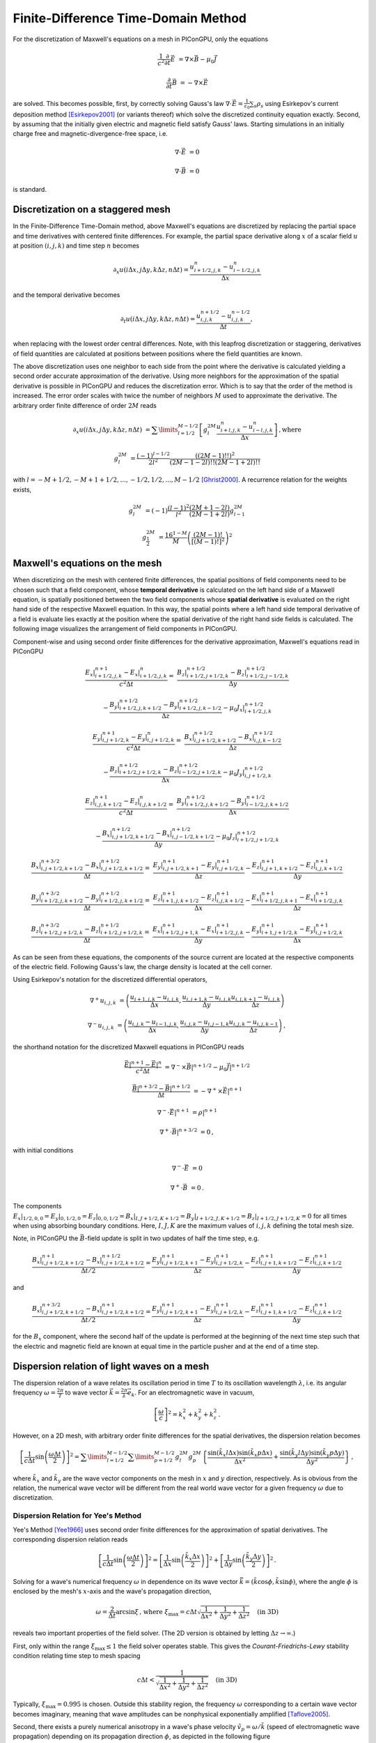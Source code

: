 .. _model-AOFDTD:

Finite-Difference Time-Domain Method
====================================

.. sectionauthor:: Klaus Steiniger


For the discretization of Maxwell's equations on a mesh in PIConGPU, only the equations

.. math::

   \frac{1}{c^2}\frac{\partial}{\partial t}\vec E &= \nabla \times \vec B - \mu_0 \vec J

   \frac{\partial}{\partial t}\vec B &= - \nabla \times \vec E

are solved.
This becomes possible, first, by correctly solving Gauss's law
:math:`\nabla \cdot \vec{E} = \frac{1}{\varepsilon_0}\sum_s \rho_s` using
Esirkepov's current deposition method [Esirkepov2001]_ (or variants thereof) which solve the discretized continuity
equation exactly.
Second, by assuming that the initially given electric and magnetic field satisfy Gauss' laws.
Starting simulations in an initially charge free and magnetic-divergence-free space, i.e.

.. math::

   \nabla \cdot \vec E &= 0

   \nabla \cdot \vec B &= 0

is standard.


Discretization on a staggered mesh
----------------------------------
In the Finite-Difference Time-Domain method, above Maxwell's equations are discretized by replacing the partial space and
time derivatives with centered finite differences.
For example, the partial space derivative along :math:`x` of a scalar field :math:`u` at position
:math:`(i,j,k)` and time step :math:`n` becomes

.. math::

   \partial_x u(i\Delta x,j\Delta y,k\Delta z,n\Delta t) = \frac{u_{i+1/2,j,k}^n - u_{i-1/2,j,k}^n}{\Delta x}

and the temporal derivative becomes

.. math::

   \partial_t u(i\Delta x,j\Delta y,k\Delta z,n\Delta t) = \frac{u_{i,j,k}^{n+1/2} - u_{i,j,k}^{n-1/2}}{\Delta t},

when replacing with the lowest order central differences.
Note, with this leapfrog discretization or staggering, derivatives of field quantities are calculated at positions
between positions where the field quantities are known.

The above discretization uses one neighbor to each side from the point where the derivative is calculated yielding a
second order accurate approximation of the derivative.
Using more neighbors for the approximation of the spatial derivative is possible in PIConGPU and reduces the
discretization error.
Which is to say that the order of the method is increased.
The error order scales with twice the number of neighbors :math:`M` used to approximate the derivative.
The arbitrary order finite difference of order :math:`2M` reads

.. math::

   \partial_x u(i\Delta x,j\Delta y,k\Delta z,n\Delta t) &=  \sum\limits_{l=1/2}^{M-1/2}
      \left[ g^{2M}_l \frac{u_{i + l, j, k}^n - u_{i - l, j, k}^n}{\Delta x} \right]\,\mathrm{, where}

   g^{2M}_l &= \frac{(-1)^{l-1/2}}{2l^2} \frac{((2M-1)!!)^2}{(2M -1 - 2l)!! (2M -1 + 2l)!!}

with :math:`l=-M+1/2, -M+1+1/2, ..., -1/2, 1/2, ..., M-1/2` [Ghrist2000]_.
A recurrence relation for the weights exists,

.. math::

   g^{2M}_l &= (-1)\frac{(l-1)^2}{l^2} \frac{(2M+1-2l)}{(2M-1+2l)} g^{2M}_{l-1}

   g^{2M}_\frac{1}{2} &= \frac{16^{1-M}}{M} \left( \frac{(2M-1)!}{\left[(M-1)!\right]^2} \right)^2



Maxwell's equations on the mesh
-------------------------------
When discretizing on the mesh with centered finite differences, the spatial positions of field components need to be
chosen such that a field component, whose **temporal derivative** is
calculated on the left hand side of a Maxwell equation, is spatially positioned between the two field components whose
**spatial derivative** is evaluated on the right hand side of the respective Maxwell equation.
In this way, the spatial points where a left hand side temporal derivative of a field is evaluate lies exactly at the
position where the spatial derivative of the right hand side fields is calculated.
The following image visualizes the arrangement of field components in PIConGPU.

.. image:: media/Yee-cell.png
   :width: 400
   :alt: Yee cell in PIConGPU

Component-wise and using second order finite differences for the derivative approximation, Maxwell's equations read in
PIConGPU

.. math::

   \frac{E_x\rvert_{i+1/2, j, k}^{n+1} - E_x\rvert_{i+1/2, j, k}^{n}}{c^2 \Delta t} =&
    \frac{B_z\rvert_{i+1/2, j+1/2, k}^{n+1/2} - B_z\rvert_{i+1/2, j-1/2, k}^{n+1/2}}{\Delta y}

   & - \frac{B_y\rvert_{i+1/2, j, k+1/2}^{n+1/2} - B_y\rvert_{i+1/2, j, k-1/2}^{n+1/2}}{\Delta z}
    - \mu_0 J_x\rvert_{i+1/2, j, k}^{n+1/2}

   \frac{E_y\rvert_{i, j+1/2, k}^{n+1} - E_y\rvert_{i, j+1/2, k}^{n}}{c^2 \Delta t} =&
    \frac{B_x\rvert_{i, j+1/2, k+1/2}^{n+1/2} - B_x\rvert_{i, j, k-1/2}^{n+1/2}}{\Delta z}

   & - \frac{B_z\rvert_{i+1/2, j+1/2, k}^{n+1/2} - B_z\rvert_{i-1/2, j+1/2, k}^{n+1/2}}{\Delta x}
    - \mu_0 J_y\rvert_{i, j+1/2, k}^{n+1/2}

   \frac{E_z\rvert_{i, j, k+1/2}^{n+1} - E_z\rvert_{i, j, k+1/2}^{n}}{c^2 \Delta t} =&
    \frac{B_y\rvert_{i+1/2, j, k+1/2}^{n+1/2} - B_y\rvert_{i-1/2, j, k+1/2}^{n+1/2}}{\Delta x}

   & - \frac{B_x\rvert_{i, j+1/2, k+1/2}^{n+1/2} - B_x\rvert_{i, j-1/2, k+1/2}^{n+1/2}}{\Delta y}
    - \mu_0 J_z\rvert_{i+1/2, j+1/2, k}^{n+1/2}

   \frac{B_x\rvert_{i, j+1/2, k+1/2}^{n+3/2} - B_x\rvert_{i, j+1/2, k+1/2}^{n+1/2}}{\Delta t} =&
    \frac{E_y\rvert_{i, j+1/2, k+1}^{n+1} - E_y\rvert_{i, j+1/2, k}^{n+1}}{\Delta z}
    - \frac{E_z\rvert_{i, j+1, k+1/2}^{n+1} - E_z\rvert_{i, j, k+1/2}^{n+1}}{\Delta y}

   \frac{B_y\rvert_{i+1/2, j, k+1/2}^{n+3/2} - B_y\rvert_{i+1/2, j, k+1/2}^{n+1/2}}{\Delta t} =&
    \frac{E_z\rvert_{i+1, j, k+1/2}^{n+1} - E_z\rvert_{i, j, k+1/2}^{n+1}}{\Delta x}
    - \frac{E_x\rvert_{i+1/2, j, k+1}^{n+1} - E_x\rvert_{i+1/2, j, k}^{n+1}}{\Delta z}

   \frac{B_z\rvert_{i+1/2, j+1/2, k}^{n+3/2} - B_z\rvert_{i+1/2, j+1/2, k}^{n+1/2}}{\Delta t} =&
    \frac{E_x\rvert_{i+1/2, j+1, k}^{n+1} - E_x\rvert_{i+1/2, j, k}^{n+1}}{\Delta y}
    - \frac{E_y\rvert_{i+1, j+1/2, k}^{n+1} - E_y\rvert_{i, j+1/2, k}^{n+1}}{\Delta x}

As can be seen from these equations, the components of the source current are located at the respective components of
the electric field.
Following Gauss's law, the charge density is located at the cell corner.

Using Esirkepov's notation for the discretized differential operators,

.. math::

   \nabla^+ u_{i,j,k} &= \left( \frac{u_{i+1,j,k} - u_{i,j,k}}{\Delta x},
                                \frac{u_{i,j+1,k} - u_{i,j,k}}{\Delta y}
                                \frac{u_{i,j,k+1} - u_{i,j,k}}{\Delta z}
                         \right)

   \nabla^- u_{i,j,k} &= \left( \frac{u_{i,j,k} - u_{i-1,j,k}}{\Delta x},
                                \frac{u_{i,j,k} - u_{i,j-1,k}}{\Delta y}
                                \frac{u_{i,j,k} - u_{i,j,k-1}}{\Delta z}
                         \right)\,,

the shorthand notation for the discretized Maxwell equations in PIConGPU reads

.. math::

   \frac{\vec E\rvert^{n+1} - \vec E\rvert^{n}}{c^2 \Delta t} &=
       \nabla^- \times \vec B\rvert^{n+1/2} - \mu_0 \vec J\rvert^{n+1/2}

   \frac{\vec B\rvert^{n+3/2} - \vec B\rvert^{n+1/2}}{\Delta t} &= - \nabla^+ \times \vec E\rvert^{n+1}

   \nabla^- \cdot \vec E\rvert^{n+1} &= \rho\rvert^{n+1}

   \nabla^+ \cdot \vec B\rvert^{n+3/2} &= 0\,,

with initial conditions

.. math::

   \nabla^- \cdot \vec E &= 0

   \nabla^+ \cdot \vec B &= 0\,.

The components :math:`E_x\rvert_{1/2, 0, 0}=E_y\rvert_{0, 1/2, 0}=E_z\rvert_{0, 0, 1/2}
=B_x\rvert_{I, J+1/2, K+1/2}=B_y\rvert_{I+1/2, J, K+1/2}=B_z\rvert_{I+1/2, J+1/2, K}=0` for all times when using
absorbing boundary conditions.
Here, :math:`I,J,K` are the maximum values of :math:`i,j,k` defining the total mesh size.

Note, in PIConGPU the :math:`\vec B`-field update is split in two updates of half the time step, e.g.

.. math::

   \frac{B_x\rvert_{i, j+1/2, k+1/2}^{n+1} - B_x\rvert_{i, j+1/2, k+1/2}^{n+1/2}}{\Delta t / 2} =
    \frac{E_y\rvert_{i, j+1/2, k+1}^{n+1} - E_y\rvert_{i, j+1/2, k}^{n+1}}{\Delta z}
    - \frac{E_z\rvert_{i, j+1, k+1/2}^{n+1} - E_z\rvert_{i, j, k+1/2}^{n+1}}{\Delta y}

and

.. math::

   \frac{B_x\rvert_{i, j+1/2, k+1/2}^{n+3/2} - B_x\rvert_{i, j+1/2, k+1/2}^{n+1}}{\Delta t / 2} =
    \frac{E_y\rvert_{i, j+1/2, k+1}^{n+1} - E_y\rvert_{i, j+1/2, k}^{n+1}}{\Delta z}
    - \frac{E_z\rvert_{i, j+1, k+1/2}^{n+1} - E_z\rvert_{i, j, k+1/2}^{n+1}}{\Delta y}

for the :math:`B_x` component, where the second half of the update is performed at the beginning of the next time step
such that the electric and magnetic field are known at equal time in the particle pusher and at the end of a time step.


Dispersion relation of light waves on a mesh
--------------------------------------------
The dispersion relation of a wave relates its oscillation period in time :math:`T` to its oscillation wavelength
:math:`\lambda`, i.e. its angular frequency :math:`\omega = \frac{2\pi}{T}` to wave vector
:math:`\vec k = \frac{2\pi}{\lambda} \vec e_k`.
For an electromagnetic wave in vacuum,

.. math::

   \left[ \frac{\omega}{c} \right]^2 = k_x^2 + k_y^2 + k_z^2\,.

However, on a 2D mesh, with arbitrary order finite differences for the spatial derivatives, the dispersion relation
becomes

.. math::

   \left[ \frac{1}{c\Delta t} \sin\left(\frac{\omega \Delta t}{2} \right) \right]^2 =
  \sum\limits_{l=1/2}^{M - 1/2} \sum\limits_{p=1/2}^{M - 1/2} g_l^{2M} g_p^{2M}
    \left\lbrace
      \frac{\sin(\tilde k_x l \Delta x)\sin(\tilde k_x p \Delta x)}{\Delta x^2}
      + \frac{\sin(\tilde k_y l \Delta y)\sin(\tilde k_y p \Delta y)}{\Delta y^2}
    \right\rbrace\,,


where :math:`\tilde k_x` and :math:`\tilde k_y` are the wave vector components on the mesh in :math:`x` and :math:`y`
direction, respectively.
As is obvious from the relation, the numerical wave vector will be different from the real world wave vector for a given
frequency :math:`\omega` due to discretization.


Dispersion Relation for Yee's Method
^^^^^^^^^^^^^^^^^^^^^^^^^^^^^^^^^^^^
Yee's Method [Yee1966]_ uses second order finite differences for the approximation of spatial derivatives.
The corresponding dispersion relation reads

.. math::

   \left[ \frac{1}{c\Delta t} \sin\left(\frac{\omega \Delta t}{2}\right) \right]^2 =
  \left[
      \frac{1}{\Delta x} \sin\left(\frac{\tilde k_x \Delta x}{2}\right)
  \right]^2
      + \left[
      \frac{1}{\Delta y} \sin\left(\frac{\tilde k_y \Delta y}{2}\right)
  \right]^2\,.

Solving for a wave's numerical frequency :math:`\omega` in dependence on its wave vector
:math:`\vec{\tilde k} = (\tilde k\cos\phi, \tilde k\sin\phi)`, where the angle :math:`\phi` is enclosed by the mesh's
:math:`x`-axis and the wave's propagation direction,

.. math::

   \omega = \frac{2}{\Delta t} \arcsin \xi\,\text{, where } \xi_\mathrm{max} = c\Delta t
     \sqrt{ \frac{1}{\Delta x^2} + \frac{1}{\Delta y^2} + \frac{1}{\Delta z^2}} \quad \text{(in 3D)}

reveals two important properties of the field solver.
(The 2D version is obtained by letting :math:`\Delta z \rightarrow \infty`.)

First, only within the range :math:`\xi_\mathrm{max} \leq 1` the field solver operates stable.
This gives the *Courant-Friedrichs-Lewy* stability condition relating time step to mesh spacing

.. math::

   c\Delta t < \frac{1}{\sqrt{ \frac{1}{\Delta x^2} + \frac{1}{\Delta y^2} + \frac{1}{\Delta z^2} }} \quad \text{(in 3D)}

Typically, :math:`\xi_\mathrm{max} = 0.995` is chosen.
Outside this stability region, the frequency :math:`\omega` corresponding to a certain wave vector becomes imaginary,
meaning that wave amplitudes can be nonphysical exponentially amplified [Taflove2005]_.

Second, there exists a purely numerical anisotropy in a wave's phase velocity :math:`\tilde v_p = \omega / \tilde k`
(speed of electromagnetic wave propagation) depending on its propagation direction :math:`\phi`, as depicted in the following figure

.. image:: media/dispersion-relation_Yee.png
   :width: 400
   :alt: Velocity anisotropy for Yee

assuming square cells :math:`\Delta x = \Delta y = \Delta` and where :math:`S=c\Delta t / \Delta`,
:math:`N_\lambda=\lambda/\Delta`.
That is, for the chosen sampling of three samples per wavelength :math:`\lambda`, the phase velocities along a cell
edge and a cell diagonal differ by approximately 20%.
The velocity error is largest for propagation along the edge.
The phase velocity error can be significantly reduced by increasing the sampling, as visualized in the following figure
by the scaling of the velocity error with wavelength sampling for propagation along the cell edge

.. image:: media/dispersion-relation_Yee_sampling.png
   :width: 400
   :alt: Dispersion for Yee

Another conclusion from this figure is, that a short-pulse laser with a large bandwidth will suffer from severe
dispersion if the sampling is bad.
In the extreme case where a wavelength is not even sampled twice on the mesh, its field is exponentially damped
[Taflove2005]_.

Given that most simulations employ short-pulse lasers propagating along the :math:`y`-axis and featuring a large bandwidth,
the resolution of the laser wavelength should be a lot better than in the example, e.g. :math:`N_\lambda=24`, to reduce
errors due to numerical dispersion.

Note, the reduced phase velocity of light can further cause the emission of numerical Cherenkov radiation by fast charged
particles  in the simulation [Lehe2012]_.
The largest emitted wavelength equals the wavelength whose phase velocity is as slow as the particle's velocity, provided
it is resolved at least twice on the mesh.


Dispersion Relation for Arbitrary Order Finite Differences
^^^^^^^^^^^^^^^^^^^^^^^^^^^^^^^^^^^^^^^^^^^^^^^^^^^^^^^^^^
Using higher order finite differences for the approximation of spatial derivatives significantly improves the
dispersion properties of the solver.
Most notably, the velocity anisotropy reduces and the dependence of phase velocity on sampling reduces, too.
Yet higher order solvers still feature dispersion.
As shown in the following picture, its effect is, however, not reduction of phase velocity but increase of phase velocity
beyond the physical vacuum speed of light.
But this can be tweaked by reducing the time step relative to the limit set by the stability criterion.

.. image:: media/dispersion-relation_AOFDTD_3.png
   :width: 400
   :alt: Velocity anisotropy for AOFDTD

.. image:: media/dispersion-relation_AOFDTD_sampling.png
   :width: 400
   :alt: Dispersion for AOFDTD

Note, it is generally not a good idea to reduce the time step in Yee's method significantly below the stability
criterion as this increases the absolute phase velocity error.
See the following figure,

.. image:: media/dispersion-relation_AOFDTD_Courant-factor.png
   :width: 400
   :alt: Scaling of velocity error with Courant factor for diagonal propagation

from which the optimum Courant factor :math:`S=c\Delta t / \Delta` can be read off for a 2D, square mesh, too.

An important conclusion from the above figures showing velocity error over sampling is, that
a higher order solver, with a larger mesh spacing and a smaller time step than given by the above stability limit,
produces physically more accurate results than the standard Yee solver operating with smaller mesh spacing and a
time step close to the stability limit.

That is, it can be beneficial not only in terms of **physical accuracy**, but also in terms of **memory complexity**
and **time to solution**, to chose a higher order solver with lower spatial resolution and increased time sampling
relative to the stability limit.
Memory complexity scales with number of cells :math:`N_\mathrm{cells}` required to sample a given volume
:math:`N_\mathrm{cells}^d`, where :math:`d=2,3` is the dimension of the simulation domain,
which decreases for larger cells.
Time to solution scales with the time step and this can be larger with solvers of higher order compared to the Yee solver
with comparable dispersion properties (which requires a smaller cell size than the arbitrary order solver)
since the time step is limited by the stability condition which scales with cell size.
Since the cell size can be larger for arbitrary order solvers, the respective time step limit given by the stability
condition is larger and operating with a time step ten times smaller than the limit might still result in a larger
step than those of the comparable Yee solver.
Finally, physical accuracy is increased by the reduction of the impact of dispersion effects.


Usage
-----
The field solver can be chosen and configured in :ref:`fieldSolver.param <usage-params-core>`.


References
----------
.. [Esirkepov2001]
        T.Zh. Esirkepov,
        *Exact charge conservation scheme for particle-in-cell simulation with an arbitrary form-factor*,
        Computer Physics Communications 135.2 (2001): 144-153,
        https://doi.org/10.1016/S0010-4655(00)00228-9

.. [Ghrist2000]
        M. Ghrist,
        *High-Order Finite Difference Methods for Wave Equations*,
        PhD thesis (2000),
        Department of Applied Mathematics, University of Colorado

.. [Lehe2012]
        R. Lehe et al.
        *Numerical growth of emittance in simulations of laser-wakefield acceleration*,
        Physical Review Special Topics-Accelerators and Beams 16.2 (2013): 021301.

.. [Taflove2005]
        A. Taflove
        *Computational electrodynamics: the finite-difference time-domain method*
        Artech house (2005)

.. [Yee1966]
        K.S. Yee,
        *Numerical solution of initial boundary value problems involving Maxwell's equations in isotropic media*,
        IEEE Trans. Antennas Propagat. 14, 302-307 (1966)
